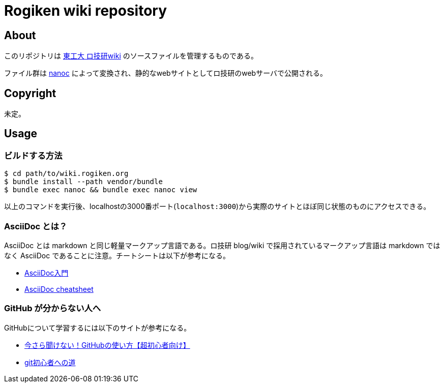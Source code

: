= Rogiken wiki repository

// Creation date.
:date: 2016-05-05T15:22:14+0900

== About
このリポジトリは link:https://wiki.rogiken.org/[東工大 ロ技研wiki] のソースファイルを管理するものである。

ファイル群は link:http://nanoc.ws/[nanoc] によって変換され、静的なwebサイトとしてロ技研のwebサーバで公開される。

== Copyright
未定。

== Usage

=== ビルドする方法
[source, shell]
----
$ cd path/to/wiki.rogiken.org
$ bundle install --path vendor/bundle
$ bundle exec nanoc && bundle exec nanoc view
----
以上のコマンドを実行後、localhostの3000番ポート(`localhost:3000`)から実際のサイトとほぼ同じ状態のものにアクセスできる。

=== AsciiDoc とは？
AsciiDoc とは markdown と同じ軽量マークアップ言語である。ロ技研 blog/wiki で採用されているマークアップ言語は markdown ではなく AsciiDoc であることに注意。チートシートは以下が参考になる。

* link:http://qiita.com/xmeta/items/de667a8b8a0f982e123a[AsciiDoc入門] +
* link:https://powerman.name/doc/asciidoc[AsciiDoc cheatsheet]

=== GitHub が分からない人へ
GitHubについて学習するには以下のサイトが参考になる。

* link:http://techacademy.jp/magazine/6235[今さら聞けない！GitHubの使い方【超初心者向け】] +
* link:https://gist.github.com/yatemmma/6486028[git初心者への道]
